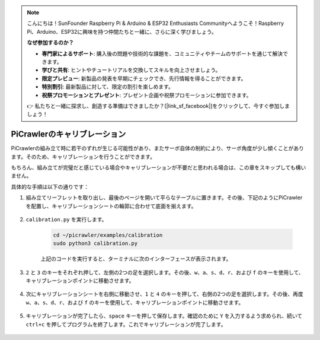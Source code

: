 .. note:: 

    こんにちは！SunFounder Raspberry Pi & Arduino & ESP32 Enthusiasts Communityへようこそ！Raspberry Pi、Arduino、ESP32に興味を持つ仲間たちと一緒に、さらに深く学びましょう。

    **なぜ参加するのか？**

    - **専門家によるサポート**: 購入後の問題や技術的な課題を、コミュニティやチームのサポートを通じて解決できます。
    - **学びと共有**: ヒントやチュートリアルを交換してスキルを向上させましょう。
    - **限定プレビュー**: 新製品の発表を早期にチェックでき、先行情報を得ることができます。
    - **特別割引**: 最新製品に対して、限定の割引を楽しめます。
    - **祝祭プロモーションとプレゼント**: プレゼント企画や祝祭プロモーションに参加できます。

    👉 私たちと一緒に探求し、創造する準備はできましたか？[|link_sf_facebook|]をクリックして、今すぐ参加しましょう！

PiCrawlerのキャリブレーション
===============================

PiCrawlerの組み立て時に若干のずれが生じる可能性があり、またサーボ自体の制約により、サーボ角度が少し傾くことがあります。そのため、キャリブレーションを行うことができます。

もちろん、組み立てが完璧だと感じている場合やキャリブレーションが不要だと思われる場合は、この章をスキップしても構いません。


具体的な手順は以下の通りです：

1. 組み立てリーフレットを取り出し、最後のページを開いて平らなテーブルに置きます。その後、下記のようにPiCrawlerを配置し、キャリブレーションシートの輪郭に合わせて底面を揃えます。

    .. image:: img/calibration2.png

2. ``calibration.py`` を実行します。

    .. raw:: html

        <run></run>

    .. code-block::

        cd ~/picrawler/examples/calibration
        sudo python3 calibration.py

    上記のコードを実行すると、ターミナルに次のインターフェースが表示されます。

    .. image:: img/calibration1.png

3. ``2`` と ``3`` のキーをそれぞれ押して、左側の2つの足を選択します。その後、``w``、``a``、``s``、``d``、``r``、および ``f`` のキーを使用して、キャリブレーションポイントに移動させます。

    .. image:: img/calibration3.png

4. 次にキャリブレーションシートを右側に移動させ、``1`` と ``4`` のキーを押して、右側の2つの足を選択します。その後、再度 ``w``、``a``、``s``、``d``、``r``、および ``f`` のキーを使用して、キャリブレーションポイントに移動させます。

    .. image:: img/calibration4.png

5. キャリブレーションが完了したら、``space`` キーを押して保存します。確認のために ``Y`` を入力するよう求められ、続いて ``ctrl+c`` を押してプログラムを終了します。これでキャリブレーションが完了します。

    .. image:: img/calibration5.png
